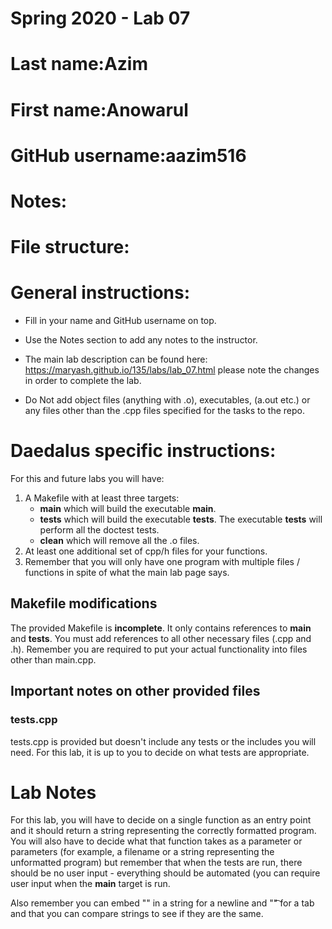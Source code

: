* Spring 2020 - Lab 07

* Last name:Azim

* First name:Anowarul

* GitHub username:aazim516

* Notes:

* File structure:

* General instructions:
- Fill in your name and GitHub username on top.
- Use the Notes section to add any notes to the instructor.

- The main lab description can be found here:
  https://maryash.github.io/135/labs/lab_07.html please note the
  changes in order to complete the lab.

- Do Not add object files (anything with .o), executables, (a.out etc.) or any  files other than the .cpp files specified for the tasks to the repo.

* Daedalus specific instructions:

For this and future labs you will have:
1. A Makefile with at least three targets:
   - *main* which will build the executable *main*.
   - *tests* which will build the executable *tests*.
     The executable *tests* will perform all the doctest tests.
   - *clean* which will remove all the .o files.
2. At least one additional set of cpp/h files for your functions.
3. Remember that you will only have one program with multiple files /
   functions in spite of what the main lab page says.
** Makefile modifications

The provided Makefile is *incomplete*. It only contains references to
*main* and *tests*. You must add references to all other necessary
files (.cpp and .h). Remember you are required to put your actual
functionality into files other than main.cpp.

** Important notes on other provided files
*** tests.cpp

tests.cpp is provided but doesn't include any tests or the includes
you will need. For this lab, it is up to you to decide on what tests
are appropriate.

* Lab Notes

For this lab, you will have to decide on a single function as an entry
point and it should return a string representing the correctly
formatted program. You will also have to decide what that function
takes as a parameter or parameters (for example, a filename or a
string representing the unformatted program) but remember that when
the tests are run, there should be no user input - everything should
be automated (you can require user input when the *main* target is run.

Also remember you can embed "\n" in a string for a newline and "\t" for a
tab and that you can compare strings to see if they are the same.



